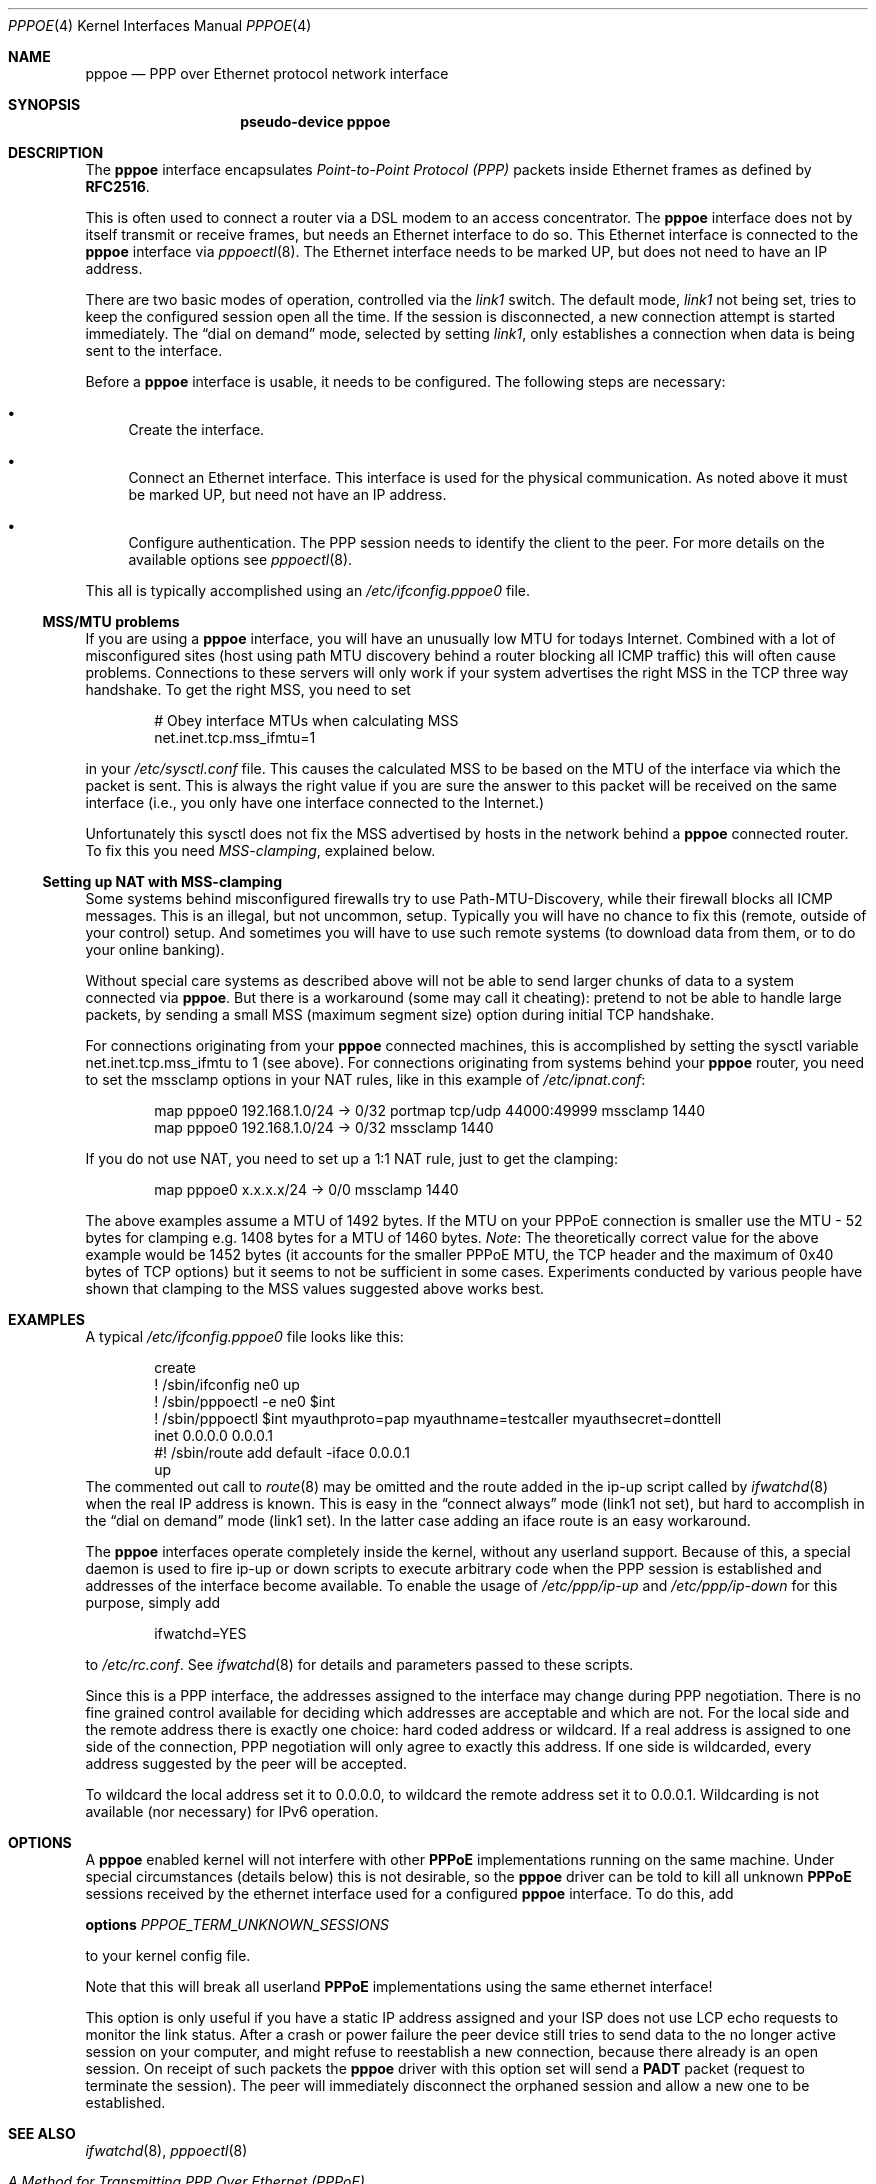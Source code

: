 .\"	$NetBSD: pppoe.4,v 1.22 2003/05/14 07:59:01 wiz Exp $
.\"
.\" Copyright (c) 2002 The NetBSD Foundation, Inc.
.\" All rights reserved.
.\"
.\" This code is derived from software contributed to The NetBSD Foundation
.\" by Martin Husemann <martin@NetBSD.org>.
.\"
.\" Redistribution and use in source and binary forms, with or without
.\" modification, are permitted provided that the following conditions
.\" are met:
.\" 1. Redistributions of source code must retain the above copyright
.\"    notice, this list of conditions and the following disclaimer.
.\" 2. Redistributions in binary form must reproduce the above copyright
.\"    notice, this list of conditions and the following disclaimer in the
.\"    documentation and/or other materials provided with the distribution.
.\" 3. All advertising materials mentioning features or use of this software
.\"    must display the following acknowledgement:
.\"        This product includes software developed by the NetBSD
.\"        Foundation, Inc. and its contributors.
.\" 4. Neither the name of The NetBSD Foundation nor the names of its
.\"    contributors may be used to endorse or promote products derived
.\"    from this software without specific prior written permission.
.\"
.\" THIS SOFTWARE IS PROVIDED BY THE NETBSD FOUNDATION, INC. AND CONTRIBUTORS
.\" ``AS IS'' AND ANY EXPRESS OR IMPLIED WARRANTIES, INCLUDING, BUT NOT LIMITED
.\" TO, THE IMPLIED WARRANTIES OF MERCHANTABILITY AND FITNESS FOR A PARTICULAR
.\" PURPOSE ARE DISCLAIMED.  IN NO EVENT SHALL THE FOUNDATION OR CONTRIBUTORS
.\" BE LIABLE FOR ANY DIRECT, INDIRECT, INCIDENTAL, SPECIAL, EXEMPLARY, OR
.\" CONSEQUENTIAL DAMAGES (INCLUDING, BUT NOT LIMITED TO, PROCUREMENT OF
.\" SUBSTITUTE GOODS OR SERVICES; LOSS OF USE, DATA, OR PROFITS; OR BUSINESS
.\" INTERRUPTION) HOWEVER CAUSED AND ON ANY THEORY OF LIABILITY, WHETHER IN
.\" CONTRACT, STRICT LIABILITY, OR TORT (INCLUDING NEGLIGENCE OR OTHERWISE)
.\" ARISING IN ANY WAY OUT OF THE USE OF THIS SOFTWARE, EVEN IF ADVISED OF THE
.\" POSSIBILITY OF SUCH DAMAGE.
.\"
.Dd February 11, 2003
.Dt PPPOE 4
.Os
.Sh NAME
.Nm pppoe
.Nd PPP over Ethernet protocol network interface
.Sh SYNOPSIS
.Nm pseudo-device pppoe
.Sh DESCRIPTION
The
.Nm
interface encapsulates
.Em Point-to-Point Protocol (PPP)
packets inside Ethernet frames as defined by
.Li RFC2516 .
.Pp
This is often used to connect a router via a DSL modem to
an access concentrator.
The
.Nm
interface does not by itself transmit or receive frames,
but needs an Ethernet interface to do so.
This Ethernet interface is connected to the
.Nm
interface via
.Xr pppoectl 8 .
The Ethernet interface needs to be marked UP, but does not need to have an
IP address.
.Pp
There are two basic modes of operation, controlled via the
.Em link1
switch.
The default mode,
.Em link1
not being set, tries to keep the configured session open all the
time.
If the session is disconnected, a new connection attempt is started
immediately.
The
.Dq dial on demand
mode, selected by setting
.Em link1 ,
only establishes a connection when data is being sent to the interface.
.Pp
Before a
.Nm
interface is usable, it needs to be configured.
The following steps are necessary:
.Bl -bullet
.It
Create the interface.
.It
Connect an Ethernet interface.
This interface is used for the physical communication.
As noted above it must be marked UP, but need not have an IP address.
.It
Configure authentication.
The PPP session needs to identify the client to the peer.
For more details on the available options see
.Xr pppoectl 8 .
.El
.Pp
This all is typically accomplished using an
.Pa /etc/ifconfig.pppoe0
file.
.Ss MSS/MTU problems
If you are using a
.Nm
interface, you will have an unusually low MTU for todays Internet.
Combined with a lot of misconfigured sites (host using path MTU discovery
behind a router blocking all ICMP traffic) this will often cause problems.
Connections to these servers will only work if your system advertises the
right MSS in the TCP three way handshake.
To get the right MSS, you need to set
.Bd -literal -offset indent
# Obey interface MTUs when calculating MSS
net.inet.tcp.mss_ifmtu=1
.Ed
.Pp
in your
.Pa /etc/sysctl.conf
file.
This causes the calculated MSS to be based on the MTU of the interface
via which the packet is sent.
This is always the right value if you are sure the answer to this packet
will be received on the same interface (i.e., you only have one interface
connected to the Internet.)
.Pp
Unfortunately this sysctl does not fix the MSS advertised by hosts in
the network behind a
.Nm
connected router.
To fix this you need
.Em MSS-clamping ,
explained below.
.Ss Setting up NAT with MSS-clamping
Some systems behind misconfigured firewalls try to use
Path-MTU-Discovery, while their firewall blocks all ICMP messages.
This is an illegal, but not uncommon, setup.
Typically you will have no chance to fix this (remote, outside of your
control) setup.
And sometimes you will have to use such remote systems (to download
data from them, or to do your online banking).
.Pp
Without special care systems as described above will not be able
to send larger chunks of data to a system connected via
.Nm .
But there is a workaround (some may call it cheating): pretend to not
be able to handle large packets, by sending a small MSS (maximum
segment size) option during initial TCP handshake.
.Pp
For connections originating from your
.Nm
connected machines, this is accomplished by setting the sysctl
variable
.Dv net.inet.tcp.mss_ifmtu
to 1 (see above).
For connections originating from systems behind your
.Nm
router, you need to set the
.Dv mssclamp
options in your NAT rules, like in this example of
.Pa /etc/ipnat.conf :
.Bd -literal -offset indent
map pppoe0 192.168.1.0/24 -\*[Gt] 0/32 portmap tcp/udp 44000:49999 mssclamp 1440
map pppoe0 192.168.1.0/24 -\*[Gt] 0/32 mssclamp 1440
.Ed
.Pp
If you do not use NAT, you need to set up a 1:1 NAT rule, just to
get the clamping:
.Bd -literal -offset indent
map pppoe0 x.x.x.x/24 -\*[Gt] 0/0 mssclamp 1440
.Ed
.Pp
The above examples assume a MTU of 1492 bytes.
If the MTU on your PPPoE connection is smaller use the MTU \- 52 bytes for
clamping e.g. 1408 bytes for a MTU of 1460 bytes.
.Em Note :
The theoretically correct value for the above example would be 1452 bytes
(it accounts for the smaller PPPoE MTU, the TCP header and the maximum of
0x40 bytes of TCP options) but it seems to not be sufficient in some cases.
Experiments conducted by various people have shown that clamping to the MSS
values suggested above works best.
.Sh EXAMPLES
A typical
.Pa /etc/ifconfig.pppoe0
file looks like this:
.Bd -literal -offset indent
create
! /sbin/ifconfig ne0 up
! /sbin/pppoectl -e ne0 $int
! /sbin/pppoectl $int myauthproto=pap myauthname=testcaller myauthsecret=donttell
inet 0.0.0.0 0.0.0.1
#! /sbin/route add default -iface 0.0.0.1
up
.Ed
The commented out call to
.Xr route 8
may be omitted and the route added in the ip-up script called by
.Xr ifwatchd 8
when the real IP address is known.
This is easy in the
.Dq connect always
mode (link1 not set), but hard to accomplish in the
.Dq dial on demand
mode (link1 set).
In the latter case adding an iface route is an easy workaround.
.Pp
The
.Nm
interfaces operate completely inside the kernel, without any userland
support.
Because of this, a special daemon is used to fire ip-up or
down scripts to execute arbitrary code when the PPP session is established
and addresses of the interface become available.
To enable the usage of
.Pa /etc/ppp/ip-up
and
.Pa /etc/ppp/ip-down
for this purpose, simply add
.Bd -literal -offset indent
ifwatchd=YES
.Ed
.Pp
to
.Pa /etc/rc.conf .
See
.Xr ifwatchd 8
for details and parameters passed to these scripts.
.Pp
Since this is a PPP interface, the addresses assigned to the interface
may change during PPP negotiation.
There is no fine grained control available
for deciding which addresses are acceptable and which are not.
For the local side and the
remote address there is exactly one choice: hard coded address or wildcard.
If a real address is assigned to one side of the connection, PPP negotiation
will only agree to exactly this address.
If one side is wildcarded, every address suggested by the peer will
be accepted.
.Pp
To wildcard the local address set it to 0.0.0.0, to wildcard the remote
address set it to 0.0.0.1.
Wildcarding is not available (nor necessary) for IPv6 operation.
.Sh OPTIONS
A
.Nm
enabled kernel will not interfere with other
.Nm PPPoE
implementations running on the same machine.
Under special circumstances
(details below) this is not desirable, so the
.Nm
driver can be told to kill all unknown
.Nm PPPoE
sessions received by the ethernet interface used for a configured
.Nm
interface.
To do this, add
.Pp
.Nm options
.Ar PPPOE_TERM_UNKNOWN_SESSIONS
.Pp
to your kernel config file.
.Pp
Note that this will break all userland
.Nm PPPoE
implementations using the same ethernet interface!
.Pp
This option is only useful if you have a static IP address assigned and
your ISP does not use LCP echo requests to monitor the link status.
After a crash or power failure the peer device still tries to send data to
the no longer active session on your computer, and might refuse to
reestablish a new connection, because there already is an open session.
On receipt of such packets the
.Nm
driver with this option set will send a
.Nm PADT
packet (request to terminate the session).
The peer will immediately disconnect
the orphaned session and allow a new one to be established.
.Sh SEE ALSO
.Xr ifwatchd 8 ,
.Xr pppoectl 8
.Rs
.%R RFC
.%N 2516
.%D February 1999
.%T "A Method for Transmitting PPP Over Ethernet (PPPoE)"
.Re
.Sh HISTORY
The
.Nm
device appeared in
.Nx 1.6 .
.Sh BUGS
This implementation is client side only.
